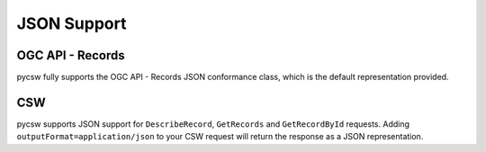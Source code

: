 .. _json:

JSON Support
============

OGC API - Records
-----------------

pycsw fully supports the OGC API - Records JSON conformance class, which is the default
representation provided.

CSW
---

pycsw supports JSON support for ``DescribeRecord``, ``GetRecords`` and ``GetRecordById`` requests.  Adding ``outputFormat=application/json`` to your CSW request will return the response as a JSON representation.

